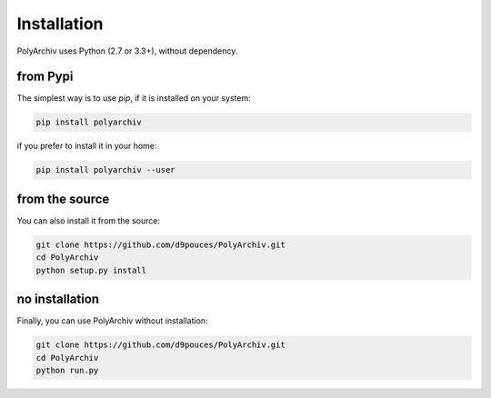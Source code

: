 Installation
============

PolyArchiv uses Python (2.7 or 3.3+), without dependency.

from Pypi
---------

The simplest way is to use `pip`, if it is installed on your system:

.. code-block:: bash

  pip install polyarchiv

if you prefer to install it in your home:

.. code-block:: bash

  pip install polyarchiv --user


from the source
---------------

You can also install it from the source:

.. code-block:: bash

  git clone https://github.com/d9pouces/PolyArchiv.git
  cd PolyArchiv
  python setup.py install

no installation
---------------

Finally, you can use PolyArchiv without installation:

.. code-block:: bash

  git clone https://github.com/d9pouces/PolyArchiv.git
  cd PolyArchiv
  python run.py



